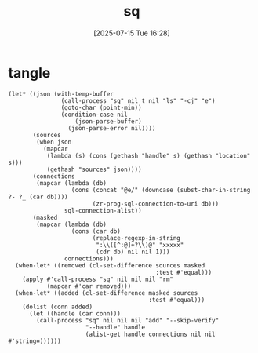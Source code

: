 #+title:      sq
#+date:       [2025-07-15 Tue 16:28]
#+filetags:   :database:
#+identifier: 20250715T162835
* tangle
#+begin_src elisp
(let* ((json (with-temp-buffer
               (call-process "sq" nil t nil "ls" "-cj" "e")
               (goto-char (point-min))
               (condition-case nil
                   (json-parse-buffer)
                 (json-parse-error nil))))
       (sources
        (when json
          (mapcar
           (lambda (s) (cons (gethash "handle" s) (gethash "location" s)))
           (gethash "sources" json))))
       (connections
        (mapcar (lambda (db)
                  (cons (concat "@e/" (downcase (subst-char-in-string ?- ?_ (car db))))
                        (zr-prog-sql-connection-to-uri db)))
                sql-connection-alist))
       (masked
        (mapcar (lambda (db)
                  (cons (car db)
                        (replace-regexp-in-string
                         ":\\([^:@]+?\\)@" "xxxxx"
                         (cdr db) nil nil 1)))
                connections)))
  (when-let* ((removed (cl-set-difference sources masked
                                          :test #'equal)))
    (apply #'call-process "sq" nil nil nil "rm"
           (mapcar #'car removed)))
  (when-let* ((added (cl-set-difference masked sources
                                        :test #'equal)))
    (dolist (conn added)
      (let ((handle (car conn)))
        (call-process "sq" nil nil nil "add" "--skip-verify"
                      "--handle" handle
                      (alist-get handle connections nil nil #'string=))))))
#+end_src
